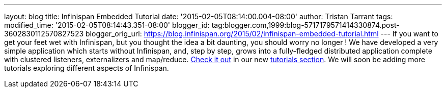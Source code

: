 ---
layout: blog
title: Infinispan Embedded Tutorial
date: '2015-02-05T08:14:00.004-08:00'
author: Tristan Tarrant
tags: 
modified_time: '2015-02-05T08:14:43.351-08:00'
blogger_id: tag:blogger.com,1999:blog-5717179571414330874.post-3602830112570827523
blogger_orig_url: https://blog.infinispan.org/2015/02/infinispan-embedded-tutorial.html
---
If you want to get your feet wet with Infinispan, but you thought the
idea a bit daunting, you should worry no longer !
We have developed a very simple application which starts without
Infinispan, and, step by step, grows into a fully-fledged distributed
application complete with clustered listeners, externalizers and
map/reduce. http://infinispan.org/tutorials/embedded/[Check it out] in
our new http://infinispan.org/tutorials/[tutorials section]. We will
soon be adding more tutorials exploring different aspects of Infinispan.
